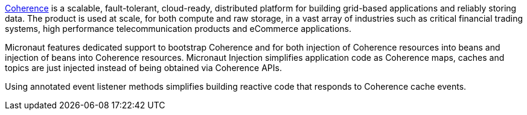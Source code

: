 http://coherence.java.net/[Coherence] is a scalable, fault-tolerant, cloud-ready, distributed platform for building grid-based applications and reliably storing data. The product is used at scale, for both compute and raw storage, in a vast array of industries such as critical financial trading systems, high performance telecommunication products and eCommerce applications.

Micronaut features dedicated support to bootstrap Coherence and for both injection of Coherence resources into beans and injection of beans into Coherence resources. Micronaut Injection simplifies application code as Coherence maps, caches and topics are just injected instead of being obtained via Coherence APIs.

Using annotated event listener methods simplifies building reactive code that responds to Coherence cache events.
